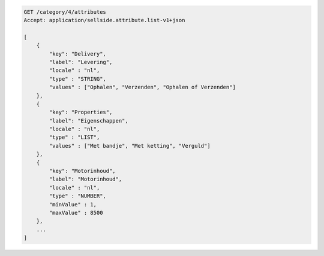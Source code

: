 .. code-block:: javascript

    GET /category/4/attributes
    Accept: application/sellside.attribute.list-v1+json

    [
        {
            "key": "Delivery",
            "label": "Levering",
            "locale" : "nl",
            "type" : "STRING",
            "values" : ["Ophalen", "Verzenden", "Ophalen of Verzenden"]
        },
        {
            "key": "Properties",
            "label": "Eigenschappen",
            "locale" : "nl",
            "type" : "LIST",
            "values" : ["Met bandje", "Met ketting", "Verguld"]
        },
        {
            "key": "Motorinhoud",
            "label": "Motorinhoud",
            "locale" : "nl",
            "type" : "NUMBER",
            "minValue" : 1,
            "maxValue" : 8500
        },
        ...
    ]